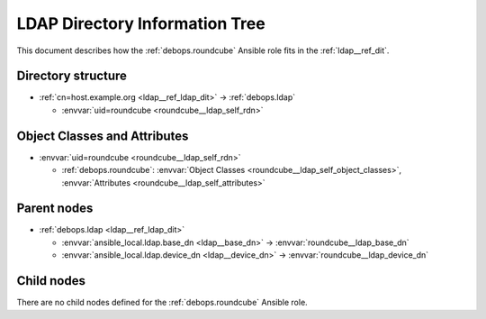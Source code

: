 .. Copyright (C) 2020 Maciej Delmanowski <drybjed@gmail.com>
.. Copyright (C) 2020 DebOps <https://debops.org/>
.. SPDX-License-Identifier: GPL-3.0-only

.. _roundcube__ref_ldap_dit:

LDAP Directory Information Tree
===============================

This document describes how the :ref:`debops.roundcube` Ansible role fits in
the :ref:`ldap__ref_dit`.


Directory structure
-------------------

- :ref:`cn=host.example.org <ldap__ref_ldap_dit>` -> :ref:`debops.ldap`

  - :envvar:`uid=roundcube <roundcube__ldap_self_rdn>`


Object Classes and Attributes
-----------------------------

- :envvar:`uid=roundcube <roundcube__ldap_self_rdn>`

  - :ref:`debops.roundcube`: :envvar:`Object Classes <roundcube__ldap_self_object_classes>`, :envvar:`Attributes <roundcube__ldap_self_attributes>`


Parent nodes
------------

- :ref:`debops.ldap <ldap__ref_ldap_dit>`

  - :envvar:`ansible_local.ldap.base_dn <ldap__base_dn>` -> :envvar:`roundcube__ldap_base_dn`

  - :envvar:`ansible_local.ldap.device_dn <ldap__device_dn>` -> :envvar:`roundcube__ldap_device_dn`


Child nodes
-----------

There are no child nodes defined for the :ref:`debops.roundcube` Ansible role.
